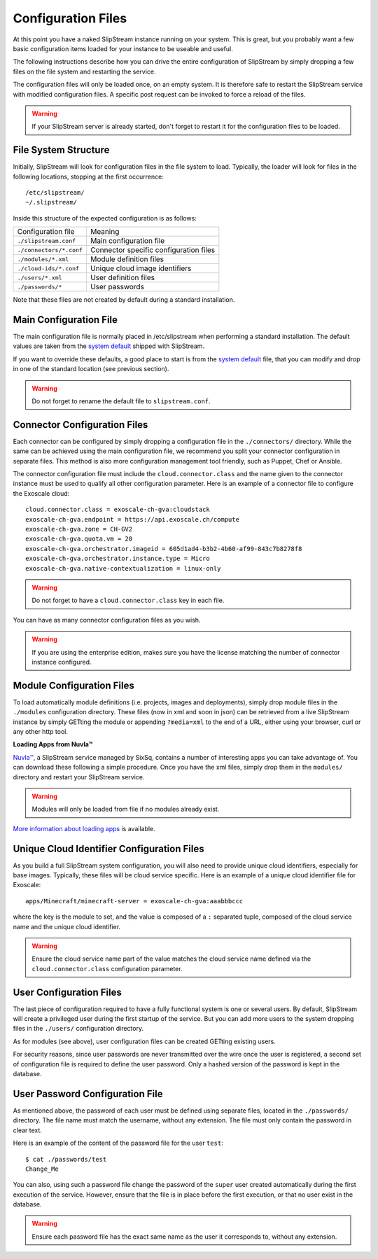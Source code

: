 .. _dg-cfg-files:

Configuration Files
===================

At this point you have a naked SlipStream instance running on your
system. This is great, but you probably want a few basic configuration
items loaded for your instance to be useable and useful.

The following instructions describe how you can drive the entire
configuration of SlipStream by simply dropping a few files on the file
system and restarting the service.

The configuration files will only be loaded once, on an empty system. It
is therefore safe to restart the SlipStream service with modified
configuration files. A specific post request can be invoked to force a
reload of the files.

.. warning::

    If your SlipStream server is already started, don't forget to
    restart it for the configuration files to be loaded.

File System Structure
---------------------

Initially, SlipStream will look for configuration files in the file
system to load. Typically, the loader will look for files in the
following locations, stopping at the first occurrence:

::

    /etc/slipstream/
    ~/.slipstream/

Inside this structure of the expected configuration is as follows:

+---------------------------+------------------------------------------+
| Configuration file        | Meaning                                  |
+---------------------------+------------------------------------------+
| ``./slipstream.conf``     | Main configuration file                  |
+---------------------------+------------------------------------------+
| ``./connectors/*.conf``   | Connector specific configuration files   |
+---------------------------+------------------------------------------+
| ``./modules/*.xml``       | Module definition files                  |
+---------------------------+------------------------------------------+
| ``./cloud-ids/*.conf``    | Unique cloud image identifiers           |
+---------------------------+------------------------------------------+
| ``./users/*.xml``         | User definition files                    |
+---------------------------+------------------------------------------+
| ``./passwords/*``         | User passwords                           |
+---------------------------+------------------------------------------+

Note that these files are not created by default during a standard
installation.

Main Configuration File
-----------------------

The main configuration file is normally placed in /etc/slipstream when
performing a standard installation. The default values are taken from
the `system
default <https://github.com/slipstream/SlipStreamServer/blob/master/jar-connector/src/main/resources/com/sixsq/slipstream/configuration/default.config.properties>`__
shipped with SlipStream.

If you want to override these defaults, a good place to start is from
the `system
default <https://github.com/slipstream/SlipStreamServer/blob/master/jar-connector/src/main/resources/com/sixsq/slipstream/configuration/default.config.properties>`__
file, that you can modify and drop in one of the standard location (see
previous section).

.. warning::

    Do not forget to rename the default file to ``slipstream.conf``.

.. _dg-cfg-files-connector:

Connector Configuration Files
-----------------------------

Each connector can be configured by simply dropping a configuration file
in the ``./connectors/`` directory. While the same can be achieved using
the main configuration file, we recommend you split your connector
configuration in separate files. This method is also more configuration
management tool friendly, such as Puppet, Chef or Ansible.

The connector configuration file must include the
``cloud.connector.class`` and the name given to the connector instance
must be used to qualify all other configuration parameter. Here is an
example of a connector file to configure the Exoscale cloud:

::

    cloud.connector.class = exoscale-ch-gva:cloudstack
    exoscale-ch-gva.endpoint = https://api.exoscale.ch/compute
    exoscale-ch-gva.zone = CH-GV2
    exoscale-ch-gva.quota.vm = 20
    exoscale-ch-gva.orchestrator.imageid = 605d1ad4-b3b2-4b60-af99-843c7b8278f8
    exoscale-ch-gva.orchestrator.instance.type = Micro
    exoscale-ch-gva.native-contextualization = linux-only

.. warning:: 

    Do not forget to have a ``cloud.connector.class`` key in each file.

You can have as many connector configuration files as you wish.

.. warning::

    If you are using the enterprise edition, makes sure you have the
    license matching the number of connector instance configured.

Module Configuration Files
--------------------------

To load automatically module definitions (i.e. projects, images and
deployments), simply drop module files in the ``./modules``
configuration directory. These files (now in xml and soon in json) can
be retrieved from a live SlipStream instance by simply GETting the
module or appending ``?media=xml`` to the end of a URL, either using
your browser, curl or any other http tool.

**Loading Apps from Nuvla™**

`Nuvla™ <http://nuv.la>`__, a SlipStream service managed by SixSq,
contains a number of interesting apps you can take advantage of. You can
download these following a simple procedure. Once you have the xml
files, simply drop them in the ``modules/`` directory and restart your
SlipStream service.

.. warning::

    Modules will only be loaded from file if no modules already exist.

`More information about loading
apps <https://github.com/slipstream/apps>`__ is available.

.. _dg-cfg-files-unique-cloud-identifier:

Unique Cloud Identifier Configuration Files
-------------------------------------------

As you build a full SlipStream system configuration, you will also need
to provide unique cloud identifiers, especially for base images.
Typically, these files will be cloud service specific. Here is an
example of a unique cloud identifier file for Exoscale:

::

    apps/Minecraft/minecraft-server = exoscale-ch-gva:aaabbbccc

where the key is the module to set, and the value is composed of a ``:``
separated tuple, composed of the cloud service name and the unique cloud
identifier.

.. warning:: 

    Ensure the cloud service name part of the value matches the cloud
    service name defined via the ``cloud.connector.class`` configuration
    parameter.

.. _dg-cfg-files-user:

User Configuration Files
------------------------

The last piece of configuration required to have a fully functional
system is one or several users. By default, SlipStream will create a
privileged user during the first startup of the service. But you can add
more users to the system dropping files in the ``./users/``
configuration directory.

As for modules (see above), user configuration files can be created
GETting existing users.

For security reasons, since user passwords are never transmitted over
the wire once the user is registered, a second set of configuration file
is required to define the user password. Only a hashed version of the
password is kept in the database.

.. _dg-cfg-files-password:

User Password Configuration File
--------------------------------

As mentioned above, the password of each user must be defined using
separate files, located in the ``./passwords/`` directory. The file name
must match the username, without any extension. The file must only
contain the password in clear text.

Here is an example of the content of the password file for the user
``test``:

::

    $ cat ./passwords/test
    Change_Me

You can also, using such a password file change the password of the
``super`` user created automatically during the first execution of the
service. However, ensure that the file is in place before the first
execution, or that no user exist in the database.

.. warning::

    Ensure each password file has the exact same name as the user it
    corresponds to, without any extension.
